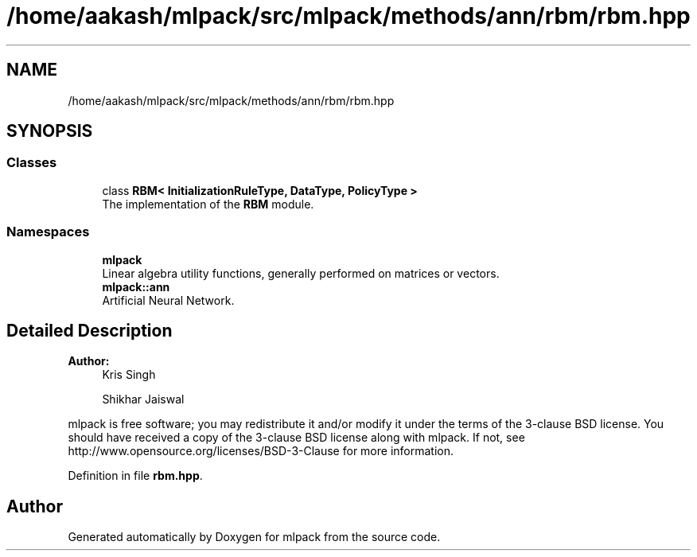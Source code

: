 .TH "/home/aakash/mlpack/src/mlpack/methods/ann/rbm/rbm.hpp" 3 "Sun Aug 22 2021" "Version 3.4.2" "mlpack" \" -*- nroff -*-
.ad l
.nh
.SH NAME
/home/aakash/mlpack/src/mlpack/methods/ann/rbm/rbm.hpp
.SH SYNOPSIS
.br
.PP
.SS "Classes"

.in +1c
.ti -1c
.RI "class \fBRBM< InitializationRuleType, DataType, PolicyType >\fP"
.br
.RI "The implementation of the \fBRBM\fP module\&. "
.in -1c
.SS "Namespaces"

.in +1c
.ti -1c
.RI " \fBmlpack\fP"
.br
.RI "Linear algebra utility functions, generally performed on matrices or vectors\&. "
.ti -1c
.RI " \fBmlpack::ann\fP"
.br
.RI "Artificial Neural Network\&. "
.in -1c
.SH "Detailed Description"
.PP 

.PP
\fBAuthor:\fP
.RS 4
Kris Singh 
.PP
Shikhar Jaiswal
.RE
.PP
mlpack is free software; you may redistribute it and/or modify it under the terms of the 3-clause BSD license\&. You should have received a copy of the 3-clause BSD license along with mlpack\&. If not, see http://www.opensource.org/licenses/BSD-3-Clause for more information\&. 
.PP
Definition in file \fBrbm\&.hpp\fP\&.
.SH "Author"
.PP 
Generated automatically by Doxygen for mlpack from the source code\&.
